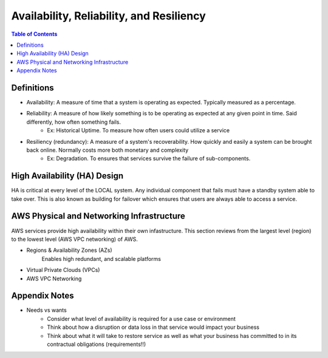 .. meta::
    :description lang=en: AWS Introduction to Availability, Reliability, and Resiliency
    :keywords: AWS, AWSCLI


============================================
Availability, Reliability, and Resiliency
============================================

.. contents:: Table of Contents
    :backlinks: none

Definitions
--------------

- Availability: A measure of time that a system is operating as expected. Typically measured as a percentage.

- Reliability: A measure of how likely something is to be operating as expected at any given point in time. Said differently, how often something fails.
    - Ex: Historical Uptime. To measure how often users could utilize a service

- Resiliency (redundancy): A measure of a system's recoverability. How quickly and easily a system can be brought back online. Normally costs more both monetary and complexity
    - Ex: Degradation. To ensures that services survive the failure of sub-components.


High Availability (HA) Design
------------------------------

HA is critical at every level of the LOCAL system. Any individual component that fails
must have a standby system able to take over. This is also known as building for
failover which ensures that users are always able to access a service.


AWS Physical and Networking Infrastructure
--------------------------------------------

AWS services provide high availability within their own infastructure.
This section reviews from the largest level (region) to the lowest level (AWS VPC networking)
of AWS.

- Regions & Availability Zones (AZs)
    Enables high redundant, and scalable platforms

- Virtual Private Clouds (VPCs)
- AWS VPC Networking


Appendix Notes
-----------------

- Needs vs wants
    - Consider what level of availability is required for a use case or environment
    - Think about how a disruption or data loss in that service would impact your business
    - Think about what it will take to restore service as well as what your business has committed to in its contractual obligations (requirements!!)